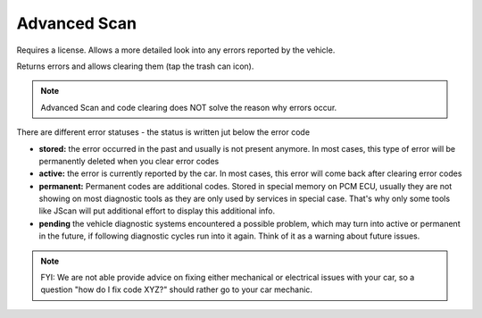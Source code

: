 Advanced Scan
=============

Requires a license. Allows a more detailed look into any errors reported by the vehicle.

Returns errors and allows clearing them (tap the trash can icon).

.. note:: Advanced Scan and code clearing does NOT solve the reason why errors occur.

There are different error statuses - the status is written jut below the error code

- **stored:** the error occurred in the past and usually is not present anymore. In most cases, this type of error will be permanently deleted when you clear error codes
- **active:** the error is currently reported by the car. In most cases, this error will come back after clearing error codes
- **permanent:** Permanent codes are additional codes. Stored in special memory on PCM ECU, usually they are not showing on most diagnostic tools as they are only used by services in special case. That's why only some tools like JScan will put additional effort to display this additional info.
- **pending** the vehicle diagnostic systems encountered a possible problem, which may turn into active or permanent in the future, if following diagnostic cycles run into it again. Think of it as a warning about future issues.


.. note:: FYI: We are not able provide advice on fixing either mechanical or electrical issues with your car, so a question "how do I fix code XYZ?" should rather go to your car mechanic.